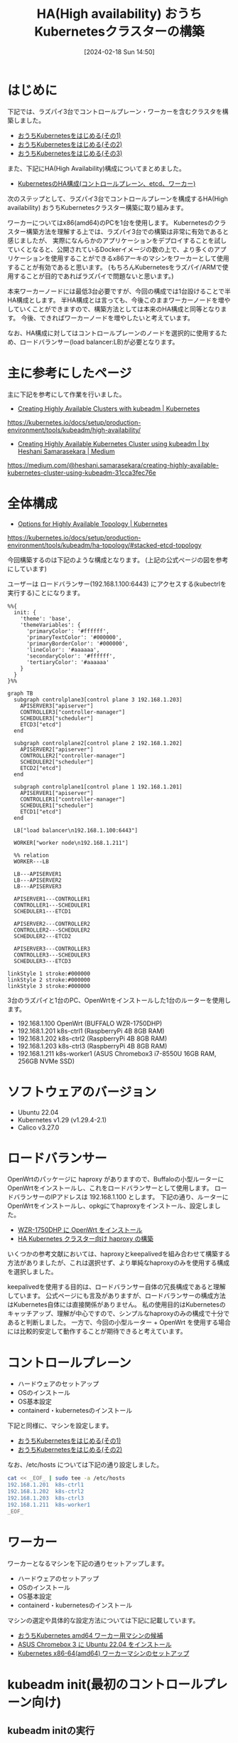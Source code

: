 #+BLOG: wurly-blog
#+POSTID: 1134
#+ORG2BLOG:
#+DATE: [2024-02-18 Sun 14:50]
#+OPTIONS: toc:nil num:nil todo:nil pri:nil tags:nil ^:nil
#+CATEGORY: Kubernetes
#+TAGS: 
#+DESCRIPTION:
#+TITLE: HA(High availability) おうちKubernetesクラスターの構築

* はじめに

下記では、ラズパイ3台でコントロールプレーン・ワーカーを含むクラスタを構築しました。

 - [[./?p=1011][おうちKubernetesをはじめる(その1)]]
 - [[./?p=1035][おうちKubernetesをはじめる(その2)]]
 - [[./?p=1055][おうちKubernetesをはじめる(その3)]]

また、下記にHA(High Availability)構成についてまとめました。

 - [[./?p=1090][KubernetesのHA構成(コントロールプレーン、etcd、ワーカー)]]

次のステップとして、ラズパイ3台でコントロールプレーンを構成するHA(High availability) おうちKubernetesクラスター構築に取り組みます。

ワーカーについてはx86(amd64)のPCを1台を使用します。
Kubernetesのクラスター構築方法を理解する上では、ラズパイ3台での構築は非常に有効であると感じましたが、
実際になんらかのアプリケーションをデプロイすることを試していくとなると、公開されているDockerイメージの数の上で、より多くのアプリケーションを使用することができるx86アーキのマシンをワーカーとして使用することが有効であると思います。
(もちろんKubernetesをラズパイ/ARMで使用することが目的であればラズパイで問題ないと思います。)

本来ワーカーノードには最低3台必要ですが、今回の構成では1台設けることで半HA構成とします。
半HA構成とは言っても、今後このままワーカーノードを増やしていくことができますので、構築方法としては本来のHA構成と同等となります。
今後、できればワーカーノードを増やしたいと考えています。

なお、HA構成に対してはコントロールプレーンのノードを選択的に使用するため、ロードバランサー(load balancer:LB)が必要となります。

* 主に参考にしたページ

主に下記を参考にして作業を行いました。

 - [[https://kubernetes.io/docs/setup/production-environment/tools/kubeadm/high-availability/][Creating Highly Available Clusters with kubeadm | Kubernetes]]
https://kubernetes.io/docs/setup/production-environment/tools/kubeadm/high-availability/

 - [[https://medium.com/@heshani.samarasekara/creating-highly-available-kubernetes-cluster-using-kubeadm-31cca3fec76e][Creating Highly Available Kubernetes Cluster using kubeadm | by Heshani Samarasekara | Medium]]
https://medium.com/@heshani.samarasekara/creating-highly-available-kubernetes-cluster-using-kubeadm-31cca3fec76e

* 全体構成

 - [[https://kubernetes.io/docs/setup/production-environment/tools/kubeadm/ha-topology/#stacked-etcd-topology][Options for Highly Available Topology | Kubernetes]]
https://kubernetes.io/docs/setup/production-environment/tools/kubeadm/ha-topology/#stacked-etcd-topology

今回構築するのは下記のような構成となります。
(上記の公式ページの図を参考にしています)

ユーザーは ロードバランサー(192.168.1.100:6443) にアクセスする(kubectrlを実行する)ことになります。

#+begin_src mermaid :file images/1134_51.png
%%{
  init: {
    'theme': 'base',
    'themeVariables': {
      'primaryColor': '#ffffff',
      'primaryTextColor': '#000000',
      'primaryBorderColor': '#000000',
      'lineColor': '#aaaaaa',
      'secondaryColor': '#ffffff',
      'tertiaryColor': '#aaaaaa'
    }
  }
}%%

graph TB
  subgraph controlplane3[control plane 3 192.168.1.203]
    APISERVER3["apiserver"]
    CONTROLLER3["controller-manager"]
    SCHEDULER3["scheduler"]
    ETCD3["etcd"]
  end

  subgraph controlplane2[control plane 2 192.168.1.202]
    APISERVER2["apiserver"]
    CONTROLLER2["controller-manager"]
    SCHEDULER2["scheduler"]
    ETCD2["etcd"]
  end

  subgraph controlplane1[control plane 1 192.168.1.201]
    APISERVER1["apiserver"]
    CONTROLLER1["controller-manager"]
    SCHEDULER1["scheduler"]
    ETCD1["etcd"]
  end
  
  LB["load balancer\n192.168.1.100:6443"]

  WORKER["worker node\n192.168.1.211"]
  
  %% relation
  WORKER---LB

  LB---APISERVER1
  LB---APISERVER2
  LB---APISERVER3

  APISERVER1---CONTROLLER1
  CONTROLLER1---SCHEDULER1
  SCHEDULER1---ETCD1

  APISERVER2---CONTROLLER2
  CONTROLLER2---SCHEDULER2
  SCHEDULER2---ETCD2

  APISERVER3---CONTROLLER3
  CONTROLLER3---SCHEDULER3
  SCHEDULER3---ETCD3

linkStyle 1 stroke:#000000
linkStyle 2 stroke:#000000
linkStyle 3 stroke:#000000
#+end_src

#+results:
[[file:images/1134_51.png]]

3台のラズパイと1台のPC、OpenWrtをインストールした1台のルーターを使用します。

 - 192.168.1.100 OpenWrt (BUFFALO WZR-1750DHP)
 - 192.168.1.201 k8s-ctrl1 (RaspberryPi 4B 8GB RAM)
 - 192.168.1.202 k8s-ctrl2 (RaspberryPi 4B 8GB RAM)
 - 192.168.1.203 k8s-ctrl3 (RaspberryPi 4B 8GB RAM)
 - 192.168.1.211 k8s-worker1 (ASUS Chromebox3 i7-8550U 16GB RAM, 256GB NVMe SSD)

* ソフトウェアのバージョン

 - Ubuntu 22.04
 - Kubernetes v1.29 (v1.29.4-2.1)
 - Calico v3.27.0

* ロードバランサー

OpenWrtのパッケージに haproxy がありますので、Buffaloの小型ルーターにOpenWrtをインストールし、これをロードバランサーとして使用します。
ロードバランサーのIPアドレスは 192.168.1.100 とします。
下記の通り、ルーターにOpenWrtをインストールし、opkgにてhaproxyをインストール、設定しました。

 - [[./?p=1260][WZR-1750DHP に OpenWrt をインストール]]
 - [[./?p=1312][HA Kubernetes クラスター向け haproxy の構築]]

いくつかの参考文献においては、haproxyとkeepalivedを組み合わせて構築する方法がありましたが、これは選択せず、より単純なhaproxyのみを使用する構成を選択しました。

keepalivedを使用する目的は、ロードバランサー自体の冗長構成であると理解しています。
公式ページにも言及がありますが、ロードバランサーの構成方法はKubernetes自体には直接関係がありません。
私の使用目的はKubernetesのキャッチアップ、理解が中心ですので、シンプルなhaproxyのみの構成で十分であると判断しました。
一方で、今回の小型ルーター + OpenWrt を使用する場合には比較的安定して動作することが期待できると考えています。

* コントロールプレーン

 - ハードウェアのセットアップ
 - OSのインストール
 - OS基本設定
 - containerd・kubernetesのインストール

下記と同様に、マシンを設定します。

 - [[./?p=1011][おうちKubernetesをはじめる(その1)]]
 - [[./?p=1035][おうちKubernetesをはじめる(その2)]]

なお、/etc/hosts については下記の通り設定しました。

#+begin_src bash
cat << _EOF_ | sudo tee -a /etc/hosts
192.168.1.201  k8s-ctrl1
192.168.1.202  k8s-ctrl2
192.168.1.203  k8s-ctrl3
192.168.1.211  k8s-worker1
_EOF_
#+end_src

* ワーカー

ワーカーとなるマシンを下記の通りセットアップします。

 - ハードウェアのセットアップ
 - OSのインストール
 - OS基本設定
 - containerd・kubernetesのインストール

マシンの選定や具体的な設定方法については下記に記載しています。

 - [[./?p=1126][おうちKubernetes amd64 ワーカー用マシンの候補]]
 - [[./?p=1132][ASUS Chromebox 3 に Ubuntu 22.04 をインストール]]
 - [[./?p=1326][Kubernetes x86-64(amd64) ワーカーマシンのセットアップ]]

* kubeadm init(最初のコントロールプレーン向け)

** kubeadm initの実行

k8s-ctrl1 で実行します。
ここで、--control-plane-endpoint ではロードバランサーのIPアドレスを指定します。

#+begin_src bash
$ sudo kubeadm init --control-plane-endpoint "192.168.1.100:6443" --upload-certs
#+end_src

** kubeadm initの結果

kubeadm initの結果で次に行うべき内容が示されますので、必ずこれを控えておきます。

 - クラスターを使い始めるための設定
 - podネットワーク(CNI)のdeployについて
 - 他のコントロールプレーンノードの参加方法
  - 証明書(upload-certs)が期限切れになった場合の対応方法
 - ワーカーノードの参加方法

#+begin_src bash
wurly@k8s-ctrl1:~$ sudo kubeadm init --control-plane-endpoint "192.168.1.100:6443" --upload-certs
I0506 22:26:35.713265    1438 version.go:256] remote version is much newer: v1.30.0; falling back to: stable-1.29
[init] Using Kubernetes version: v1.29.4
[preflight] Running pre-flight checks
[preflight] Pulling images required for setting up a Kubernetes cluster
[preflight] This might take a minute or two, depending on the speed of your internet connection
[preflight] You can also perform this action in beforehand using 'kubeadm config images pull'
W0506 22:26:36.858967    1438 checks.go:835] detected that the sandbox image "registry.k8s.io/pause:3.6" of the container runtime is inconsistent with that used by kubeadm. It is recommended that using "re
gistry.k8s.io/pause:3.9" as the CRI sandbox image.
[certs] Using certificateDir folder "/etc/kubernetes/pki"
[certs] Generating "ca" certificate and key
[certs] Generating "apiserver" certificate and key
[certs] apiserver serving cert is signed for DNS names [k8s-ctrl1 kubernetes kubernetes.default kubernetes.default.svc kubernetes.default.svc.cluster.local] and IPs [10.96.0.1 192.168.1.201 192.168.1.100]
[certs] Generating "apiserver-kubelet-client" certificate and key
[certs] Generating "front-proxy-ca" certificate and key
[certs] Generating "front-proxy-client" certificate and key
[certs] Generating "etcd/ca" certificate and key
[certs] Generating "etcd/server" certificate and key
[certs] etcd/server serving cert is signed for DNS names [k8s-ctrl1 localhost] and IPs [192.168.1.201 127.0.0.1 ::1]
[certs] Generating "etcd/peer" certificate and key
[certs] etcd/peer serving cert is signed for DNS names [k8s-ctrl1 localhost] and IPs [192.168.1.201 127.0.0.1 ::1]
[certs] Generating "etcd/healthcheck-client" certificate and key
[certs] Generating "apiserver-etcd-client" certificate and key
[certs] Generating "sa" key and public key
[kubeconfig] Using kubeconfig folder "/etc/kubernetes"
[kubeconfig] Writing "admin.conf" kubeconfig file
[kubeconfig] Writing "super-admin.conf" kubeconfig file
[kubeconfig] Writing "kubelet.conf" kubeconfig file
[kubeconfig] Writing "controller-manager.conf" kubeconfig file
[kubeconfig] Writing "scheduler.conf" kubeconfig file
[etcd] Creating static Pod manifest for local etcd in "/etc/kubernetes/manifests"
[control-plane] Using manifest folder "/etc/kubernetes/manifests"
[control-plane] Creating static Pod manifest for "kube-apiserver"
[control-plane] Creating static Pod manifest for "kube-controller-manager"
[control-plane] Creating static Pod manifest for "kube-scheduler"
[kubelet-start] Writing kubelet environment file with flags to file "/var/lib/kubelet/kubeadm-flags.env"
[kubelet-start] Writing kubelet configuration to file "/var/lib/kubelet/config.yaml"
[kubelet-start] Starting the kubelet
[wait-control-plane] Waiting for the kubelet to boot up the control plane as static Pods from directory "/etc/kubernetes/manifests". This can take up to 4m0s
[apiclient] All control plane components are healthy after 18.544814 seconds
[upload-config] Storing the configuration used in ConfigMap "kubeadm-config" in the "kube-system" Namespace
[kubelet] Creating a ConfigMap "kubelet-config" in namespace kube-system with the configuration for the kubelets in the cluster
[upload-certs] Storing the certificates in Secret "kubeadm-certs" in the "kube-system" Namespace
[upload-certs] Using certificate key:
cf6b62a26809ce3e4126c782badb0853e02d97dab46f90d7e895dd96ac1b3a1d
[mark-control-plane] Marking the node k8s-ctrl1 as control-plane by adding the labels: [node-role.kubernetes.io/control-plane node.kubernetes.io/exclude-from-external-load-balancers]
[mark-control-plane] Marking the node k8s-ctrl1 as control-plane by adding the taints [node-role.kubernetes.io/control-plane:NoSchedule]
[bootstrap-token] Using token: hdie35.u9airq6ychkt8amq
[bootstrap-token] Configuring bootstrap tokens, cluster-info ConfigMap, RBAC Roles
[bootstrap-token] Configured RBAC rules to allow Node Bootstrap tokens to get nodes
[bootstrap-token] Configured RBAC rules to allow Node Bootstrap tokens to post CSRs in order for nodes to get long term certificate credentials
[bootstrap-token] Configured RBAC rules to allow the csrapprover controller automatically approve CSRs from a Node Bootstrap Token
[bootstrap-token] Configured RBAC rules to allow certificate rotation for all node client certificates in the cluster
[bootstrap-token] Creating the "cluster-info" ConfigMap in the "kube-public" namespace
[kubelet-finalize] Updating "/etc/kubernetes/kubelet.conf" to point to a rotatable kubelet client certificate and key
[addons] Applied essential addon: CoreDNS
[addons] Applied essential addon: kube-proxy

Your Kubernetes control-plane has initialized successfully!

To start using your cluster, you need to run the following as a regular user:

  mkdir -p $HOME/.kube
  sudo cp -i /etc/kubernetes/admin.conf $HOME/.kube/config
  sudo chown $(id -u):$(id -g) $HOME/.kube/config

Alternatively, if you are the root user, you can run:

  export KUBECONFIG=/etc/kubernetes/admin.conf

You should now deploy a pod network to the cluster.
Run "kubectl apply -f [podnetwork].yaml" with one of the options listed at:
  https://kubernetes.io/docs/concepts/cluster-administration/addons/

You can now join any number of the control-plane node running the following command on each as root:

  kubeadm join 192.168.1.100:6443 --token hdie35.u9airq6ychkt8amq \
        --discovery-token-ca-cert-hash sha256:cd58094931470815be7e0b791357ce4ca6907cb861858915e17752baa6cfc18a \
        --control-plane --certificate-key cf6b62a26809ce3e4126c782badb0853e02d97dab46f90d7e895dd96ac1b3a1d

Please note that the certificate-key gives access to cluster sensitive data, keep it secret!
As a safeguard, uploaded-certs will be deleted in two hours; If necessary, you can use
"kubeadm init phase upload-certs --upload-certs" to reload certs afterward.

Then you can join any number of worker nodes by running the following on each as root:

kubeadm join 192.168.1.100:6443 --token hdie35.u9airq6ychkt8amq \
        --discovery-token-ca-cert-hash sha256:cd58094931470815be7e0b791357ce4ca6907cb861858915e17752baa6cfc18a 
#+end_src

** クラスターを使い始めるための設定

まずは指示通り(k8s-ctrl1上で)こちらを実行します。

#+begin_src bash
mkdir -p $HOME/.kube
sudo cp -i /etc/kubernetes/admin.conf $HOME/.kube/config
sudo chown $(id -u):$(id -g) $HOME/.kube/config
#+end_src

kubectrlが実行できることを確認します。
この時点では、corednsはPending状態になっています。

#+begin_src bash
wurly@k8s-ctrl1:~$ kubectl get pod -n kube-system -w
NAME                                READY   STATUS    RESTARTS   AGE
coredns-76f75df574-mzng7            0/1     Pending   0          4m9s
coredns-76f75df574-t265x            0/1     Pending   0          4m9s
etcd-k8s-ctrl1                      1/1     Running   0          4m13s
kube-apiserver-k8s-ctrl1            1/1     Running   0          4m18s
kube-controller-manager-k8s-ctrl1   1/1     Running   0          4m13s
kube-proxy-d64kt                    1/1     Running   0          4m9s
kube-scheduler-k8s-ctrl1            1/1     Running   0          4m13s
#+end_src

** CNI(Calico)のインストール

Kubernetes v1.29 に合わせ、下記の記載を確認し、Calico v3.27 を使用します。

 - [[https://docs.tigera.io/calico/latest/getting-started/kubernetes/requirements][System requirements | Calico Documentation]]
https://docs.tigera.io/calico/latest/getting-started/kubernetes/requirements

#+begin_quote
We test Calico v3.27 against the following Kubernetes versions. Other versions may work, but we are not actively testing them.

 - v1.27
 - v1.28
 - v1.29
#+end_quote

下記コマンドでデプロイできます。

#+begin_src bash
kubectl apply -f https://raw.githubusercontent.com/projectcalico/calico/v3.27.0/manifests/calico.yaml
#+end_src

下記が実行結果です。

#+begin_src bash
wurly@k8s-ctrl1:~$ kubectl apply -f https://raw.githubusercontent.com/projectcalico/calico/v3.27.0/manifests/calico.yaml
poddisruptionbudget.policy/calico-kube-controllers created
serviceaccount/calico-kube-controllers created
serviceaccount/calico-node created
serviceaccount/calico-cni-plugin created
configmap/calico-config created
customresourcedefinition.apiextensions.k8s.io/bgpconfigurations.crd.projectcalico.org created
customresourcedefinition.apiextensions.k8s.io/bgpfilters.crd.projectcalico.org created
customresourcedefinition.apiextensions.k8s.io/bgppeers.crd.projectcalico.org created
customresourcedefinition.apiextensions.k8s.io/blockaffinities.crd.projectcalico.org created
customresourcedefinition.apiextensions.k8s.io/caliconodestatuses.crd.projectcalico.org created
customresourcedefinition.apiextensions.k8s.io/clusterinformations.crd.projectcalico.org created
customresourcedefinition.apiextensions.k8s.io/felixconfigurations.crd.projectcalico.org created
customresourcedefinition.apiextensions.k8s.io/globalnetworkpolicies.crd.projectcalico.org created
customresourcedefinition.apiextensions.k8s.io/globalnetworksets.crd.projectcalico.org created
customresourcedefinition.apiextensions.k8s.io/hostendpoints.crd.projectcalico.org created
customresourcedefinition.apiextensions.k8s.io/ipamblocks.crd.projectcalico.org created
customresourcedefinition.apiextensions.k8s.io/ipamconfigs.crd.projectcalico.org created
customresourcedefinition.apiextensions.k8s.io/ipamhandles.crd.projectcalico.org created
customresourcedefinition.apiextensions.k8s.io/ippools.crd.projectcalico.org created
customresourcedefinition.apiextensions.k8s.io/ipreservations.crd.projectcalico.org created
customresourcedefinition.apiextensions.k8s.io/kubecontrollersconfigurations.crd.projectcalico.org created
customresourcedefinition.apiextensions.k8s.io/networkpolicies.crd.projectcalico.org created
customresourcedefinition.apiextensions.k8s.io/networksets.crd.projectcalico.org created
clusterrole.rbac.authorization.k8s.io/calico-kube-controllers created
clusterrole.rbac.authorization.k8s.io/calico-node created
clusterrole.rbac.authorization.k8s.io/calico-cni-plugin created
clusterrolebinding.rbac.authorization.k8s.io/calico-kube-controllers created
clusterrolebinding.rbac.authorization.k8s.io/calico-node created
clusterrolebinding.rbac.authorization.k8s.io/calico-cni-plugin created
daemonset.apps/calico-node created
deployment.apps/calico-kube-controllers created
#+end_src

calico、corednsのコンテナが生成され始めます。

#+begin_src bash
wurly@k8s-ctrl1:~$ kubectl get pod -n kube-system
NAME                                       READY   STATUS              RESTARTS   AGE
calico-kube-controllers-5fc7d6cf67-qn5xn   0/1     ContainerCreating   0          61s
calico-node-zz6c7                          0/1     Init:2/3            0          61s
coredns-76f75df574-mzng7                   0/1     ContainerCreating   0          10m
coredns-76f75df574-t265x                   0/1     ContainerCreating   0          10m
etcd-k8s-ctrl1                             1/1     Running             0          10m
kube-apiserver-k8s-ctrl1                   1/1     Running             0          10m
kube-controller-manager-k8s-ctrl1          1/1     Running             0          10m
kube-proxy-d64kt                           1/1     Running             0          10m
kube-scheduler-k8s-ctrl1                   1/1     Running             0          10m
#+end_src

** calico-kube-controllers と coredns が ContainerCreating のままの現象

しかし、いつまで経ってもcalico-kube-controllers と coredns が ContainerCreating のままでした。

#+begin_src bash
wurly@k8s-ctrl1:~$ kubectl get pod -n kube-system
NAME                                       READY   STATUS              RESTARTS        AGE
calico-kube-controllers-5fc7d6cf67-qn5xn   0/1     ContainerCreating   0               6m26s
calico-node-zz6c7                          1/1     Running             0               6m26s
coredns-76f75df574-mzng7                   0/1     ContainerCreating   0               15m
coredns-76f75df574-t265x                   0/1     ContainerCreating   0               15m
etcd-k8s-ctrl1                             1/1     Running             0               15m
kube-apiserver-k8s-ctrl1                   1/1     Running             0               15m
kube-controller-manager-k8s-ctrl1          1/1     Running             1 (4m42s ago)   15m
kube-proxy-d64kt                           1/1     Running             0               15m
kube-scheduler-k8s-ctrl1                   1/1     Running             1 (4m40s ago)   15m
#+end_src

#+begin_src bash
$ kubectl describe pod calico-kube-controllers-5fc7d6cf67-t24hh
#+end_src

#+begin_src bash
(略)
Events:
  Type     Reason                  Age                 From               Message
  ----     ------                  ----                ----               -------
  Normal   Scheduled               16m                 default-scheduler  Successfully assigned kube-system/cali  Warning  FailedCreatePodSandBox  16m                 kubelet            Failed to create pod sandbox: rpc erroed (add): failed to create host netlink handle: protocol not supported
  Warning  FailedCreatePodSandBox  16m                 kubelet            Failed to create pod sandbox: rpc erroed (add): failed to create host netlink handle: protocol not supported
  Warning  FailedCreatePodSandBox  16m                 kubelet            Failed to create pod sandbox: rpc erroed (add): failed to create host netlink handle: protocol not supported
  Warning  FailedCreatePodSandBox  16m                 kubelet            Failed to create pod sandbox: rpc erroed (add): failed to create host netlink handle: protocol not supported
  Warning  FailedCreatePodSandBox  16m                 kubelet            Failed to create pod sandbox: rpc erroed (add): failed to create host netlink handle: protocol not supported
  Warning  FailedCreatePodSandBox  15m                 kubelet            Failed to create pod sandbox: rpc erroed (add): failed to create host netlink handle: protocol not supported
  Warning  FailedCreatePodSandBox  15m                 kubelet            Failed to create pod sandbox: rpc erroed (add): failed to create host netlink handle: protocol not supported
  Warning  FailedCreatePodSandBox  15m                 kubelet            Failed to create pod sandbox: rpc erroed (add): failed to create host netlink handle: protocol not supported
  Warning  FailedCreatePodSandBox  15m                 kubelet            Failed to create pod sandbox: rpc erroed (add): failed to create host netlink handle: protocol not supported
  Warning  FailedCreatePodSandBox  98s (x58 over 14m)  kubelet            (combined from similar events): Failed8a69": plugin type="calico" failed (add): failed to create host netlink handle: protocol not supported
#+end_src

下記の要因でcreateできていない模様です。

#+begin_src 
Failed to create pod sandbox: rpc erroed (add): failed to create host netlink handle: protocol not supported
#+end_src

** calicoが立ち上がらない現象への対処(linux-modules-extra-raspiのインストール)

上記メッセージでググってみたところ、下記があやしそうです。

 - [[https://github.com/canonical/microk8s/issues/2680][Calico fails on 21.10 when running on raspberry pi · Issue #2680 · canonical/microk8s · GitHub]]
https://github.com/canonical/microk8s/issues/2680

#+begin_quote
I have been chasing down this issue on my 7 node stack. Not sure if you got the same problem but i never got any containers up. Found out that in Ubuntu 21.10 i had to install sudo apt install linux-modules-extra-raspi after stop and start it came up and working! :)
#+end_quote

試しに、linux-modules-extra-raspi をインストールしてみたところ・・・

#+begin_src bash
wurly@k8s-ctrl1:~$ sudo apt install linux-modules-extra-raspi
Reading package lists... Done
Building dependency tree... Done
Reading state information... Done
The following additional packages will be installed:
  linux-modules-extra-5.15.0-1053-raspi
The following NEW packages will be installed:
  linux-modules-extra-5.15.0-1053-raspi linux-modules-extra-raspi
0 upgraded, 2 newly installed, 0 to remove and 0 not upgraded.
Need to get 19.7 MB of archives.
After this operation, 98.6 MB of additional disk space will be used.
Do you want to continue? [Y/n] y
Get:1 http://ports.ubuntu.com/ubuntu-ports jammy-updates/main arm64 linux-modules-extra-5.15.0-1053-raspi arm64 5.15.0-1053.56 [19.7 MB]
Get:2 http://ports.ubuntu.com/ubuntu-ports jammy-updates/main arm64 linux-modules-extra-raspi arm64 5.15.0.1053.50 [2390 B]                                                                                                                                              
Fetched 19.7 MB in 9s (2091 kB/s)                                                                                                                                                                                                                                        
Selecting previously unselected package linux-modules-extra-5.15.0-1053-raspi.
(Reading database ... 102389 files and directories currently installed.)
Preparing to unpack .../linux-modules-extra-5.15.0-1053-raspi_5.15.0-1053.56_arm64.deb ...
Unpacking linux-modules-extra-5.15.0-1053-raspi (5.15.0-1053.56) ...
Selecting previously unselected package linux-modules-extra-raspi.
Preparing to unpack .../linux-modules-extra-raspi_5.15.0.1053.50_arm64.deb ...
Unpacking linux-modules-extra-raspi (5.15.0.1053.50) ...
Setting up linux-modules-extra-5.15.0-1053-raspi (5.15.0-1053.56) ...
Setting up linux-modules-extra-raspi (5.15.0.1053.50) ...
Processing triggers for linux-image-5.15.0-1053-raspi (5.15.0-1053.56) ...
/etc/kernel/postinst.d/initramfs-tools:
update-initramfs: Generating /boot/initrd.img-5.15.0-1053-raspi
Using DTB: bcm2711-rpi-4-b.dtb
Installing /lib/firmware/5.15.0-1053-raspi/device-tree/broadcom/bcm2711-rpi-4-b.dtb into /boot/dtbs/5.15.0-1053-raspi/./bcm2711-rpi-4-b.dtb
Taking backup of bcm2711-rpi-4-b.dtb.
Installing new bcm2711-rpi-4-b.dtb.
flash-kernel: deferring update (trigger activated)
/etc/kernel/postinst.d/zz-flash-kernel:
Using DTB: bcm2711-rpi-4-b.dtb
Installing /lib/firmware/5.15.0-1053-raspi/device-tree/broadcom/bcm2711-rpi-4-b.dtb into /boot/dtbs/5.15.0-1053-raspi/./bcm2711-rpi-4-b.dtb
Taking backup of bcm2711-rpi-4-b.dtb.
Installing new bcm2711-rpi-4-b.dtb.
flash-kernel: deferring update (trigger activated)
Processing triggers for flash-kernel (3.104ubuntu20) ...
Using DTB: bcm2711-rpi-4-b.dtb
Installing /lib/firmware/5.15.0-1053-raspi/device-tree/broadcom/bcm2711-rpi-4-b.dtb into /boot/dtbs/5.15.0-1053-raspi/./bcm2711-rpi-4-b.dtb
Taking backup of bcm2711-rpi-4-b.dtb.
Installing new bcm2711-rpi-4-b.dtb.
flash-kernel: installing version 5.15.0-1053-raspi
Taking backup of vmlinuz.
Installing new vmlinuz.
Taking backup of initrd.img.
Installing new initrd.img.
Taking backup of uboot_rpi_arm64.bin.
Installing new uboot_rpi_arm64.bin.
Taking backup of uboot_rpi_4.bin.
Installing new uboot_rpi_4.bin.
Taking backup of uboot_rpi_3.bin.
Installing new uboot_rpi_3.bin.
Generating boot script u-boot image... done.
Taking backup of boot.scr.
Installing new boot.scr.
Taking backup of start4.elf.
Installing new start4.elf.
Taking backup of fixup4db.dat.
Installing new fixup4db.dat.
Taking backup of start.elf.
Installing new pca953x.dtbo.
(中略)
Taking backup of iqaudio-dacplus.dtbo.
Installing new iqaudio-dacplus.dtbo.
Taking backup of hifiberry-dac.dtbo.
Installing new hifiberry-dac.dtbo.
Taking backup of spi-rtc.dtbo.
Installing new spi-rtc.dtbo.
Taking backup of spi2-1cs.dtbo.
Installing new spi2-1cs.dtbo.
Taking backup of cap1106.dtbo.
Installing new cap1106.dtbo.
Taking backup of w5500.dtbo.
Installing new w5500.dtbo.
Taking backup of minipitft13.dtbo.
Installing new minipitft13.dtbo.
Taking backup of README.
Installing new README.
Scanning processes...                                                                                                                                                                                                                                                     Scanning processor microcode...                                                                                                                                                                                                                                           Scanning linux images...                                                                                                                                                                                                                                                  
Running kernel seems to be up-to-date.

Failed to check for processor microcode upgrades.

No services need to be restarted.

No containers need to be restarted.

No user sessions are running outdated binaries.

No VM guests are running outdated hypervisor (qemu) binaries on this host.
#+end_src

インストール中に、全podがRunningになりました。見事！

#+begin_src bash
$ kubectl get pod -n kube-system
NAME                                       READY   STATUS    RESTARTS      AGE
calico-kube-controllers-5fc7d6cf67-t24hh   1/1     Running   0             32m
calico-node-dq6xq                          1/1     Running   0             27m
coredns-76f75df574-mzng7                   1/1     Running   0             58m
coredns-76f75df574-t265x                   1/1     Running   0             58m
etcd-k8s-ctrl1                             1/1     Running   0             58m
kube-apiserver-k8s-ctrl1                   1/1     Running   0             58m
kube-controller-manager-k8s-ctrl1          1/1     Running   1 (48m ago)   58m
kube-proxy-d64kt                           1/1     Running   0             58m
kube-scheduler-k8s-ctrl1                   1/1     Running   1 (47m ago)   58m
#+end_src

あとで linux-modules-extra-raspi でググっていたところ、こちらの記事もありました。

 - [[https://qiita.com/showchan33/items/5250f518eb03858a0c25][ラズパイのOSがUbuntuで、KubernetesのCNIを追加したらエラーになった場合の対処法 #RaspberryPi - Qiita]]
https://qiita.com/showchan33/items/5250f518eb03858a0c25

* kubeadm join(残りのコントロールプレーン向け)

** kubeadm join --control-plane の実行(k8s-ctrl2)

k8s-ctrl2 で実行します。

#+begin_src bash
$ sudo kubeadm join 192.168.1.100:6443 --token hdie35.u9airq6ychkt8amq \
        --discovery-token-ca-cert-hash sha256:cd58094931470815be7e0b791357ce4ca6907cb861858915e17752baa6cfc18a \
        --control-plane --certificate-key cf6b62a26809ce3e4126c782badb0853e02d97dab46f90d7e895dd96ac1b3a1d
#+end_src

** 証明書が見つからない(削除された)場合

実行してみたところ下記のように言われてしまいました。
kubeadm init を実行してからしばらく経ってからkubeadm joinを行う場合に発生します。

#+begin_src bash
[download-certs] Downloading the certificates in Secret "kubeadm-certs" in the "kube-system" Namespace
Secret "kubeadm-certs" was not found in the "kube-system" Namespace. This Secret might have expired. Please, run `kubeadm init phase upload-certs --upload-certs` on a control plane to generate a new one
#+end_src

** upload-certs の再アップロード

手順に従い、k8s-ctrl1 で証明書を再アップロードします。

#+begin_src 
wurly@k8s-ctrl1:~$ sudo kubeadm init phase upload-certs --upload-certs
[sudo] password for wurly: 
I0507 08:03:31.056618   32741 version.go:256] remote version is much newer: v1.30.0; falling back to: stable-1.29
[upload-certs] Storing the certificates in Secret "kubeadm-certs" in the "kube-system" Namespace
[upload-certs] Using certificate key:
0626e7a06e87e81e158ac7d9d1bb1f4f8adbcd29b0ff34659de706ec533cf105
#+end_src

** kubeadm join --control-plane の再実行(k8s-ctrl2)

k8s-ctrl2 で再度 kubeadm join を実行します。

#+begin_src bash
$ sudo kubeadm join 192.168.1.100:6443 --token hdie35.u9airq6ychkt8amq \
        --discovery-token-ca-cert-hash sha256:cd58094931470815be7e0b791357ce4ca6907cb861858915e17752baa6cfc18a \
        --control-plane --certificate-key 0626e7a06e87e81e158ac7d9d1bb1f4f8adbcd29b0ff34659de706ec533cf105
#+end_src

今度は正常にjoinできました。

#+begin_src bash
wurly@k8s-ctrl2:~$ sudo kubeadm join 192.168.1.100:6443 --token hdie35.u9airq6ychkt8amq \
        --discovery-token-ca-cert-hash sha256:cd58094931470815be7e0b791357ce4ca6907cb861858915e17752baa6cfc18a \
        --control-plane --certificate-key 0626e7a06e87e81e158ac7d9d1bb1f4f8adbcd29b0ff34659de706ec533cf105
[preflight] Running pre-flight checks
[preflight] Reading configuration from the cluster...
[preflight] FYI: You can look at this config file with 'kubectl -n kube-system get cm kubeadm-config -o yaml'
[preflight] Running pre-flight checks before initializing the new control plane instance
[preflight] Pulling images required for setting up a Kubernetes cluster
[preflight] This might take a minute or two, depending on the speed of your internet connection
[preflight] You can also perform this action in beforehand using 'kubeadm config images pull'
W0507 08:05:48.572380   17476 checks.go:835] detected that the sandbox image "registry.k8s.io/pause:3.6" of the container runtime is inconsistent with that used by kubeadm. It is recommended that using "registry.k8s.io/pause:3.9" as the CRI sandbox image.
[download-certs] Downloading the certificates in Secret "kubeadm-certs" in the "kube-system" Namespace
[download-certs] Saving the certificates to the folder: "/etc/kubernetes/pki"
[certs] Using certificateDir folder "/etc/kubernetes/pki"
[certs] Generating "etcd/server" certificate and key
[certs] etcd/server serving cert is signed for DNS names [k8s-ctrl2 localhost] and IPs [192.168.1.202 127.0.0.1 ::1]
[certs] Generating "etcd/peer" certificate and key
[certs] etcd/peer serving cert is signed for DNS names [k8s-ctrl2 localhost] and IPs [192.168.1.202 127.0.0.1 ::1]
[certs] Generating "etcd/healthcheck-client" certificate and key
[certs] Generating "apiserver-etcd-client" certificate and key
[certs] Generating "apiserver" certificate and key
[certs] apiserver serving cert is signed for DNS names [k8s-ctrl2 kubernetes kubernetes.default kubernetes.default.svc kubernetes.default.svc.cluster.local] and IPs [10.96.0.1 192.168.1.202 192.168.1.100]
[certs] Generating "apiserver-kubelet-client" certificate and key
[certs] Generating "front-proxy-client" certificate and key
[certs] Valid certificates and keys now exist in "/etc/kubernetes/pki"
[certs] Using the existing "sa" key
[kubeconfig] Generating kubeconfig files
[kubeconfig] Using kubeconfig folder "/etc/kubernetes"
[kubeconfig] Writing "admin.conf" kubeconfig file
[kubeconfig] Writing "controller-manager.conf" kubeconfig file
[kubeconfig] Writing "scheduler.conf" kubeconfig file
[control-plane] Using manifest folder "/etc/kubernetes/manifests"
[control-plane] Creating static Pod manifest for "kube-apiserver"
[control-plane] Creating static Pod manifest for "kube-controller-manager"
[control-plane] Creating static Pod manifest for "kube-scheduler"
[check-etcd] Checking that the etcd cluster is healthy
[kubelet-start] Writing kubelet configuration to file "/var/lib/kubelet/config.yaml"
[kubelet-start] Writing kubelet environment file with flags to file "/var/lib/kubelet/kubeadm-flags.env"
[kubelet-start] Starting the kubelet
[kubelet-start] Waiting for the kubelet to perform the TLS Bootstrap...
[etcd] Announced new etcd member joining to the existing etcd cluster
[etcd] Creating static Pod manifest for "etcd"
{"level":"warn","ts":"2024-05-07T08:06:02.165095+0900","logger":"etcd-client","caller":"v3@v3.5.10/retry_interceptor.go:62","msg":"retrying of unary invoker failed","target":"etcd-endpoints://0x400043f880/192.168.1.201:2379","attempt":0,"error":"rpc error: code = FailedPrecondition desc = etcdserver: can only promote a learner member which is in sync with leader"}
{"level":"warn","ts":"2024-05-07T08:06:02.275197+0900","logger":"etcd-client","caller":"v3@v3.5.10/retry_interceptor.go:62","msg":"retrying of unary invoker failed","target":"etcd-endpoints://0x400043f880/192.168.1.201:2379","attempt":0,"error":"rpc error: code = FailedPrecondition desc = etcdserver: can only promote a learner member which is in sync with leader"}
{"level":"warn","ts":"2024-05-07T08:06:02.429338+0900","logger":"etcd-client","caller":"v3@v3.5.10/retry_interceptor.go:62","msg":"retrying of unary invoker failed","target":"etcd-endpoints://0x400043f880/192.168.1.201:2379","attempt":0,"error":"rpc error: code = FailedPrecondition desc = etcdserver: can only promote a learner member which is in sync with leader"}
{"level":"warn","ts":"2024-05-07T08:06:02.67635+0900","logger":"etcd-client","caller":"v3@v3.5.10/retry_interceptor.go:62","msg":"retrying of unary invoker failed","target":"etcd-endpoints://0x400043f880/192.168.1.201:2379","attempt":0,"error":"rpc error: code = FailedPrecondition desc = etcdserver: can only promote a learner member which is in sync with leader"}
{"level":"warn","ts":"2024-05-07T08:06:03.043254+0900","logger":"etcd-client","caller":"v3@v3.5.10/retry_interceptor.go:62","msg":"retrying of unary invoker failed","target":"etcd-endpoints://0x400043f880/192.168.1.201:2379","attempt":0,"error":"rpc error: code = FailedPrecondition desc = etcdserver: can only promote a learner member which is in sync with leader"}
{"level":"warn","ts":"2024-05-07T08:06:03.582796+0900","logger":"etcd-client","caller":"v3@v3.5.10/retry_interceptor.go:62","msg":"retrying of unary invoker failed","target":"etcd-endpoints://0x400043f880/192.168.1.201:2379","attempt":0,"error":"rpc error: code = FailedPrecondition desc = etcdserver: can only promote a learner member which is in sync with leader"}
{"level":"warn","ts":"2024-05-07T08:06:04.387198+0900","logger":"etcd-client","caller":"v3@v3.5.10/retry_interceptor.go:62","msg":"retrying of unary invoker failed","target":"etcd-endpoints://0x400043f880/192.168.1.201:2379","attempt":0,"error":"rpc error: code = FailedPrecondition desc = etcdserver: can only promote a learner member which is in sync with leader"}
{"level":"warn","ts":"2024-05-07T08:06:05.531451+0900","logger":"etcd-client","caller":"v3@v3.5.10/retry_interceptor.go:62","msg":"retrying of unary invoker failed","target":"etcd-endpoints://0x400043f880/192.168.1.201:2379","attempt":0,"error":"rpc error: code = FailedPrecondition desc = etcdserver: can only promote a learner member which is in sync with leader"}
[etcd] Waiting for the new etcd member to join the cluster. This can take up to 40s
The 'update-status' phase is deprecated and will be removed in a future release. Currently it performs no operation
[mark-control-plane] Marking the node k8s-ctrl2 as control-plane by adding the labels: [node-role.kubernetes.io/control-plane node.kubernetes.io/exclude-from-external-load-balancers]
[mark-control-plane] Marking the node k8s-ctrl2 as control-plane by adding the taints [node-role.kubernetes.io/control-plane:NoSchedule]

This node has joined the cluster and a new control plane instance was created:

 * Certificate signing request was sent to apiserver and approval was received.
 * The Kubelet was informed of the new secure connection details.
 * Control plane label and taint were applied to the new node.
 * The Kubernetes control plane instances scaled up.
 * A new etcd member was added to the local/stacked etcd cluster.

To start administering your cluster from this node, you need to run the following as a regular user:

        mkdir -p $HOME/.kube
        sudo cp -i /etc/kubernetes/admin.conf $HOME/.kube/config
        sudo chown $(id -u):$(id -g) $HOME/.kube/config

Run 'kubectl get nodes' to see this node join the cluster.
#+end_src

kube-ctrl2が追加されます。最初は STATUS が NotReady です。

#+begin_src bash
$ k get node
NAME        STATUS     ROLES           AGE   VERSION
k8s-ctrl1   Ready      control-plane   9h    v1.29.4
k8s-ctrl2   NotReady   <none>          2s    v1.29.4
#+end_src

STATUS が Ready となり、追加が完了しました。

#+begin_src bash
$ k get node
NAME        STATUS   ROLES           AGE     VERSION
k8s-ctrl1   Ready    control-plane   9h      v1.29.4
k8s-ctrl2   Ready    control-plane   2m33s   v1.29.4
#+end_src

** kubeadm join --control-plane の実行(k8s-ctrl3)

次にk8s-ctrl3 でkubeadm joinを実行します。

** kubeadm join --control-plane の実行結果(k8s-ctrl3)

#+begin_src bash
wurly@k8s-ctrl3:~$ sudo kubeadm join 192.168.1.100:6443 --token hdie35.u9airq6ychkt8amq \
        --discovery-token-ca-cert-hash sha256:cd58094931470815be7e0b791357ce4ca6907cb861858915e17752baa6cfc18a \
        --control-plane --certificate-key 0626e7a06e87e81e158ac7d9d1bb1f4f8adbcd29b0ff34659de706ec533cf105
[sudo] password for wurly: 
[preflight] Running pre-flight checks
[preflight] Reading configuration from the cluster...
[preflight] FYI: You can look at this config file with 'kubectl -n kube-system get cm kubeadm-config -o yaml'
[preflight] Running pre-flight checks before initializing the new control plane instance
[preflight] Pulling images required for setting up a Kubernetes cluster
[preflight] This might take a minute or two, depending on the speed of your internet connection
[preflight] You can also perform this action in beforehand using 'kubeadm config images pull'
W0507 08:08:39.636962   17354 checks.go:835] detected that the sandbox image "registry.k8s.io/pause:3.6" of the container runtime is in
consistent with that used by kubeadm. It is recommended that using "registry.k8s.io/pause:3.9" as the CRI sandbox image.
[download-certs] Downloading the certificates in Secret "kubeadm-certs" in the "kube-system" Namespace
[download-certs] Saving the certificates to the folder: "/etc/kubernetes/pki"
[certs] Using certificateDir folder "/etc/kubernetes/pki"
[certs] Generating "front-proxy-client" certificate and key
[certs] Generating "etcd/server" certificate and key
[certs] etcd/server serving cert is signed for DNS names [k8s-ctrl3 localhost] and IPs [192.168.1.203 127.0.0.1 ::1]
[certs] Generating "etcd/peer" certificate and key
[certs] etcd/peer serving cert is signed for DNS names [k8s-ctrl3 localhost] and IPs [192.168.1.203 127.0.0.1 ::1]
[certs] Generating "etcd/healthcheck-client" certificate and key
[certs] Generating "apiserver-etcd-client" certificate and key
[certs] Generating "apiserver" certificate and key
[certs] apiserver serving cert is signed for DNS names [k8s-ctrl3 kubernetes kubernetes.default kubernetes.default.svc kubernetes.default.svc.cluster.local] and IPs [10.96.0.1 192.168.1.203 192.168.1.100]
[certs] Generating "apiserver-kubelet-client" certificate and key
[certs] Valid certificates and keys now exist in "/etc/kubernetes/pki"
[certs] Using the existing "sa" key
[kubeconfig] Generating kubeconfig files
[kubeconfig] Using kubeconfig folder "/etc/kubernetes"
[kubeconfig] Writing "admin.conf" kubeconfig file
[kubeconfig] Writing "controller-manager.conf" kubeconfig file
[kubeconfig] Writing "scheduler.conf" kubeconfig file
[control-plane] Using manifest folder "/etc/kubernetes/manifests"
[control-plane] Creating static Pod manifest for "kube-apiserver"
[control-plane] Creating static Pod manifest for "kube-controller-manager"
[control-plane] Creating static Pod manifest for "kube-scheduler"
[check-etcd] Checking that the etcd cluster is healthy
[kubelet-start] Writing kubelet configuration to file "/var/lib/kubelet/config.yaml"
[kubelet-start] Writing kubelet environment file with flags to file "/var/lib/kubelet/kubeadm-flags.env"
[kubelet-start] Starting the kubelet
[kubelet-start] Waiting for the kubelet to perform the TLS Bootstrap...
[etcd] Announced new etcd member joining to the existing etcd cluster
[etcd] Creating static Pod manifest for "etcd"
{"level":"warn","ts":"2024-05-07T08:09:11.367848+0900","logger":"etcd-client","caller":"v3@v3.5.10/retry_interceptor.go:62","msg":"retrying of unary invoker failed","target":"etcd-endpoints://0x4000299dc0/192.168.1.201:2379","attempt":0,"error":"rpc error: code = FailedPrecondition desc = etcdserver: can only promote a learner member which is in sync with leader"}
{"level":"warn","ts":"2024-05-07T08:09:11.521986+0900","logger":"etcd-client","caller":"v3@v3.5.10/retry_interceptor.go:62","msg":"retrying of unary invoker failed","target":"etcd-endpoints://0x4000299dc0/192.168.1.201:2379","attempt":0,"error":"rpc error: code = FailedPrecondition desc = etcdserver: can only promote a learner member which is in sync with leader"}
{"level":"warn","ts":"2024-05-07T08:09:11.684702+0900","logger":"etcd-client","caller":"v3@v3.5.10/retry_interceptor.go:62","msg":"retrying of unary invoker failed","target":"etcd-endpoints://0x4000299dc0/192.168.1.201:2379","attempt":0,"error":"rpc error: code = FailedPrecondition desc = etcdserver: can only promote a learner member which is in sync with leader"}
{"level":"warn","ts":"2024-05-07T08:09:11.922983+0900","logger":"etcd-client","caller":"v3@v3.5.10/retry_interceptor.go:62","msg":"retrying of unary invoker failed","target":"etcd-endpoints://0x4000299dc0/192.168.1.201:2379","attempt":0,"error":"rpc error: code = FailedPrecondition desc = etcdserver: can only promote a learner member which is in sync with leader"}
{"level":"warn","ts":"2024-05-07T08:09:12.268964+0900","logger":"etcd-client","caller":"v3@v3.5.10/retry_interceptor.go:62","msg":"retrying of unary invoker failed","target":"etcd-endpoints://0x4000299dc0/192.168.1.201:2379","attempt":0,"error":"rpc error: code = FailedPrecondition desc = etcdserver: can only promote a learner member which is in sync with leader"}
{"level":"warn","ts":"2024-05-07T08:09:12.797185+0900","logger":"etcd-client","caller":"v3@v3.5.10/retry_interceptor.go:62","msg":"retrying of unary invoker failed","target":"etcd-endpoints://0x4000299dc0/192.168.1.201:2379","attempt":0,"error":"rpc error: code = FailedPrecondition desc = etcdserver: can only promote a learner member which is in sync with leader"}
{"level":"warn","ts":"2024-05-07T08:09:13.575141+0900","logger":"etcd-client","caller":"v3@v3.5.10/retry_interceptor.go:62","msg":"retrying of unary invoker failed","target":"etcd-endpoints://0x4000299dc0/192.168.1.201:2379","attempt":0,"error":"rpc error: code = FailedPrecondition desc = etcdserver: can only promote a learner member which is in sync with leader"}
{"level":"warn","ts":"2024-05-07T08:09:14.750511+0900","logger":"etcd-client","caller":"v3@v3.5.10/retry_interceptor.go:62","msg":"retrying of unary invoker failed","target":"etcd-endpoints://0x4000299dc0/192.168.1.201:2379","attempt":0,"error":"rpc error: code = FailedPrecondition desc = etcdserver: can only promote a learner member which is in sync with leader"}
{"level":"warn","ts":"2024-05-07T08:09:16.463716+0900","logger":"etcd-client","caller":"v3@v3.5.10/retry_interceptor.go:62","msg":"retrying of unary invoker failed","target":"etcd-endpoints://0x4000299dc0/192.168.1.201:2379","attempt":0,"error":"rpc error: code = FailedPrecondition desc = etcdserver: can only promote a learner member which is in sync with leader"}
[etcd] Waiting for the new etcd member to join the cluster. This can take up to 40s
The 'update-status' phase is deprecated and will be removed in a future release. Currently it performs no operation
[mark-control-plane] Marking the node k8s-ctrl3 as control-plane by adding the labels: [node-role.kubernetes.io/control-plane node.kubernetes.io/exclude-from-external-load-balancers]
[mark-control-plane] Marking the node k8s-ctrl3 as control-plane by adding the taints [node-role.kubernetes.io/control-plane:NoSchedule]

This node has joined the cluster and a new control plane instance was created:

 * Certificate signing request was sent to apiserver and approval was received.
 * The Kubelet was informed of the new secure connection details.
 * Control plane label and taint were applied to the new node.
 * The Kubernetes control plane instances scaled up.
 * A new etcd member was added to the local/stacked etcd cluster.

To start administering your cluster from this node, you need to run the following as a regular user:

        mkdir -p $HOME/.kube
        sudo cp -i /etc/kubernetes/admin.conf $HOME/.kube/config
        sudo chown $(id -u):$(id -g) $HOME/.kube/config

Run 'kubectl get nodes' to see this node join the cluster.
#+end_src

kube-ctrl3が追加されます。最初は STATUS が NotReady です。

#+begin_src bash
$ k get node
NAME        STATUS     ROLES           AGE     VERSION
k8s-ctrl1   Ready      control-plane   9h      v1.29.4
k8s-ctrl2   Ready      control-plane   3m22s   v1.29.4
k8s-ctrl3   NotReady   control-plane   13s     v1.29.4
#+end_src

STATUS が Ready となり、追加が完了しました。

#+begin_src bash
$ k get node
NAME        STATUS   ROLES           AGE     VERSION
k8s-ctrl1   Ready    control-plane   9h      v1.29.4
k8s-ctrl2   Ready    control-plane   4m55s   v1.29.4
k8s-ctrl3   Ready    control-plane   106s    v1.29.4
#+end_src

これで、コントロールプレーンの構築は完了です。

** (参考)コントロールプレーン構築完了時のpodの様子

podの状態は下記のようになりました。

calico-kube-controllers が一つしかない(k8s-ctrl1のみに存在する)ことが気になりました。

#+begin_src bash
$ k get pod -A
NAMESPACE     NAME                                       READY   STATUS    RESTARTS      AGE
kube-system   calico-kube-controllers-5fc7d6cf67-t24hh   1/1     Running   2 (73m ago)   9h
kube-system   calico-node-dq6xq                          1/1     Running   2 (73m ago)   9h
kube-system   calico-node-gqkvn                          1/1     Running   0             12m
kube-system   calico-node-tzthw                          1/1     Running   0             15m
kube-system   coredns-76f75df574-mzng7                   1/1     Running   2 (73m ago)   9h
kube-system   coredns-76f75df574-t265x                   1/1     Running   2 (73m ago)   9h
kube-system   etcd-k8s-ctrl1                             1/1     Running   2 (73m ago)   9h
kube-system   etcd-k8s-ctrl2                             1/1     Running   0             15m
kube-system   etcd-k8s-ctrl3                             1/1     Running   0             12m
kube-system   kube-apiserver-k8s-ctrl1                   1/1     Running   2 (73m ago)   9h
kube-system   kube-apiserver-k8s-ctrl2                   1/1     Running   0             15m
kube-system   kube-apiserver-k8s-ctrl3                   1/1     Running   0             12m
kube-system   kube-controller-manager-k8s-ctrl1          1/1     Running   3 (73m ago)   9h
kube-system   kube-controller-manager-k8s-ctrl2          1/1     Running   0             15m
kube-system   kube-controller-manager-k8s-ctrl3          1/1     Running   0             12m
kube-system   kube-proxy-ctspc                           1/1     Running   0             15m
kube-system   kube-proxy-d64kt                           1/1     Running   2 (73m ago)   9h
kube-system   kube-proxy-tmqkh                           1/1     Running   0             12m
kube-system   kube-scheduler-k8s-ctrl1                   1/1     Running   4 (13m ago)   9h
kube-system   kube-scheduler-k8s-ctrl2                   1/1     Running   0             15m
kube-system   kube-scheduler-k8s-ctrl3                   1/1     Running   0             12m
#+end_src

** (参考)k8s-ctrl1をネットワークから切り離したときの挙動

試しに、k8s-ctrl1をネットワークから切り離してみました。

すると、5分くらい経ってから k8s-ctrl3 に calico-kube-controllers が生成され、k8s-ctrl1 のcalico-kube-controllersは消滅していきます。

#+begin_src bash
k get pod -o wide
NAME                                       READY   STATUS        RESTARTS        AGE   IP              NODE        NOMINATED NODE   READINESS GATES
calico-kube-controllers-5fc7d6cf67-t24hh   1/1     Terminating   2 (108m ago)    10h   172.16.190.25   k8s-ctrl1   <none>           <none>
calico-kube-controllers-5fc7d6cf67-zhzvh   1/1     Running       0               29s   172.16.35.2     k8s-ctrl3   <none>           <none>
calico-node-dq6xq                          1/1     Running       2 (108m ago)    9h    192.168.1.201   k8s-ctrl1   <none>           <none>
calico-node-gqkvn                          1/1     Running       1 (7m14s ago)   47m   192.168.1.203   k8s-ctrl3   <none>           <none>
calico-node-tzthw                          1/1     Running       0               50m   192.168.1.202   k8s-ctrl2   <none>           <none>
coredns-76f75df574-dc4fc                   1/1     Running       0               29s   172.16.35.1     k8s-ctrl3   <none>           <none>
coredns-76f75df574-jsbp4                   1/1     Running       0               29s   172.16.164.1    k8s-ctrl2   <none>           <none>
coredns-76f75df574-mzng7                   1/1     Terminating   2 (108m ago)    10h   172.16.190.23   k8s-ctrl1   <none>           <none>
coredns-76f75df574-t265x                   1/1     Terminating   2 (108m ago)    10h   172.16.190.24   k8s-ctrl1   <none>           <none>
etcd-k8s-ctrl1                             1/1     Running       2 (108m ago)    10h   192.168.1.201   k8s-ctrl1   <none>           <none>
etcd-k8s-ctrl2                             1/1     Running       0               50m   192.168.1.202   k8s-ctrl2   <none>           <none>
etcd-k8s-ctrl3                             1/1     Running       1 (7m14s ago)   47m   192.168.1.203   k8s-ctrl3   <none>           <none>
kube-apiserver-k8s-ctrl1                   1/1     Running       2 (108m ago)    10h   192.168.1.201   k8s-ctrl1   <none>           <none>
kube-apiserver-k8s-ctrl2                   1/1     Running       0               50m   192.168.1.202   k8s-ctrl2   <none>           <none>
kube-apiserver-k8s-ctrl3                   1/1     Running       1 (7m14s ago)   47m   192.168.1.203   k8s-ctrl3   <none>           <none>
kube-controller-manager-k8s-ctrl1          1/1     Running       3 (108m ago)    10h   192.168.1.201   k8s-ctrl1   <none>           <none>
kube-controller-manager-k8s-ctrl2          1/1     Running       0               50m   192.168.1.202   k8s-ctrl2   <none>           <none>
kube-controller-manager-k8s-ctrl3          1/1     Running       1 (7m14s ago)   47m   192.168.1.203   k8s-ctrl3   <none>           <none>
kube-proxy-ctspc                           1/1     Running       0               50m   192.168.1.202   k8s-ctrl2   <none>           <none>
kube-proxy-d64kt                           1/1     Running       2 (108m ago)    10h   192.168.1.201   k8s-ctrl1   <none>           <none>
kube-proxy-tmqkh                           1/1     Running       1 (7m14s ago)   47m   192.168.1.203   k8s-ctrl3   <none>           <none>
kube-scheduler-k8s-ctrl1                   1/1     Running       4 (48m ago)     10h   192.168.1.201   k8s-ctrl1   <none>           <none>
kube-scheduler-k8s-ctrl2                   1/1     Running       0               50m   192.168.1.202   k8s-ctrl2   <none>           <none>
kube-scheduler-k8s-ctrl3                   1/1     Running       1 (7m14s ago)   47m   192.168.1.203   k8s-ctrl3   <none>           <none>
#+end_src

* kubeadm join(ワーカーノードの参加)

** (参考)kubeadm joinの実行前の状態

kubeadm joinを行う前にpodの状態を確認しておきます。
下記はコントロールプレーンのみ存在している状態です。

#+begin_src bash
$ k get pod
NAME                                       READY   STATUS    RESTARTS        AGE
calico-kube-controllers-5fc7d6cf67-zhzvh   1/1     Running   1 (5m34s ago)   4d2h
calico-node-dq6xq                          1/1     Running   3 (5m26s ago)   4d12h
calico-node-gqkvn                          1/1     Running   2 (5m34s ago)   4d2h
calico-node-tzthw                          1/1     Running   1 (5m34s ago)   4d2h
coredns-76f75df574-dc4fc                   1/1     Running   1 (5m34s ago)   4d2h
coredns-76f75df574-jsbp4                   1/1     Running   1 (5m34s ago)   4d2h
etcd-k8s-ctrl1                             1/1     Running   3 (5m26s ago)   4d12h
etcd-k8s-ctrl2                             1/1     Running   1 (5m34s ago)   4d2h
etcd-k8s-ctrl3                             1/1     Running   2 (5m34s ago)   4d2h
kube-apiserver-k8s-ctrl1                   1/1     Running   3 (5m26s ago)   4d12h
kube-apiserver-k8s-ctrl2                   1/1     Running   1 (5m34s ago)   4d2h
kube-apiserver-k8s-ctrl3                   1/1     Running   2 (5m35s ago)   4d2h
kube-controller-manager-k8s-ctrl1          1/1     Running   4 (5m26s ago)   4d12h
kube-controller-manager-k8s-ctrl2          1/1     Running   1 (5m34s ago)   4d2h
kube-controller-manager-k8s-ctrl3          1/1     Running   2 (5m34s ago)   4d2h
kube-proxy-ctspc                           1/1     Running   1 (5m34s ago)   4d2h
kube-proxy-d64kt                           1/1     Running   3 (5m26s ago)   4d12h
kube-proxy-tmqkh                           1/1     Running   2 (5m34s ago)   4d2h
kube-scheduler-k8s-ctrl1                   1/1     Running   5 (5m26s ago)   4d12h
kube-scheduler-k8s-ctrl2                   1/1     Running   1 (5m34s ago)   4d2h
kube-scheduler-k8s-ctrl3                   1/1     Running   2 (5m34s ago)   4d2h
$ k get nodes
NAME        STATUS   ROLES           AGE     VERSION
k8s-ctrl1   Ready    control-plane   4d12h   v1.29.4
k8s-ctrl2   Ready    control-plane   4d2h    v1.29.4
k8s-ctrl3   Ready    control-plane   4d2h    v1.29.4
#+end_src

** kubeadm joinの実行

kubeadm joinを実行します。

#+begin_src bash
sudo kubeadm join 192.168.1.100:6443 --token hdie35.u9airq6ychkt8amq \
        --discovery-token-ca-cert-hash sha256:cd58094931470815be7e0b791357ce4ca6907cb861858915e17752baa6cfc18a --v=5
#+end_src

** kubeadm joinの結果

実行してみると、下記のメッセージから先に進むことができません。

#+begin_src bash
wurly@k8s-worker1:~$ sudo kubeadm join 192.168.1.100:6443 --token hdie35.u9airq6ychkt8amq \
        --discovery-token-ca-cert-hash sha256:cd58094931470815be7e0b791357ce4ca6907cb861858915e17752baa6
cfc18a --v=5
[sudo] password for wurly: 
I0511 02:25:53.304043    3224 join.go:413] [preflight] found NodeName empty; using OS hostname as NodeName
I0511 02:25:53.306686    3224 initconfiguration.go:122] detected and using CRI socket: unix:///var/run/containerd/containerd.sock
[preflight] Running pre-flight checks
I0511 02:25:53.306741    3224 preflight.go:93] [preflight] Running general checks
I0511 02:25:53.306785    3224 checks.go:280] validating the existence of file /etc/kubernetes/kubelet.conf
I0511 02:25:53.306794    3224 checks.go:280] validating the existence of file /etc/kubernetes/bootstrap-kubelet.conf
I0511 02:25:53.306802    3224 checks.go:104] validating the container runtime
I0511 02:25:53.326536    3224 checks.go:639] validating whether swap is enabled or not
I0511 02:25:53.326595    3224 checks.go:370] validating the presence of executable crictl
I0511 02:25:53.326622    3224 checks.go:370] validating the presence of executable conntrack
I0511 02:25:53.326640    3224 checks.go:370] validating the presence of executable ip
I0511 02:25:53.326660    3224 checks.go:370] validating the presence of executable iptables
I0511 02:25:53.326682    3224 checks.go:370] validating the presence of executable mount
I0511 02:25:53.326703    3224 checks.go:370] validating the presence of executable nsenter
I0511 02:25:53.326723    3224 checks.go:370] validating the presence of executable ebtables
I0511 02:25:53.326744    3224 checks.go:370] validating the presence of executable ethtool
I0511 02:25:53.326761    3224 checks.go:370] validating the presence of executable socat
I0511 02:25:53.326781    3224 checks.go:370] validating the presence of executable tc
I0511 02:25:53.326795    3224 checks.go:370] validating the presence of executable touch
I0511 02:25:53.326811    3224 checks.go:516] running all checks
I0511 02:25:53.336882    3224 checks.go:401] checking whether the given node name is valid and reachable using net.LookupHost
I0511 02:25:53.337071    3224 checks.go:605] validating kubelet version
I0511 02:25:53.382237    3224 checks.go:130] validating if the "kubelet" service is enabled and active
I0511 02:25:53.390207    3224 checks.go:203] validating availability of port 10250
I0511 02:25:53.390336    3224 checks.go:280] validating the existence of file /etc/kubernetes/pki/ca.crt
I0511 02:25:53.390346    3224 checks.go:430] validating if the connectivity type is via proxy or direct
I0511 02:25:53.390367    3224 checks.go:329] validating the contents of file /proc/sys/net/bridge/bridge-nf-call-iptables
I0511 02:25:53.390389    3224 checks.go:329] validating the contents of file /proc/sys/net/ipv4/ip_forward
I0511 02:25:53.390405    3224 join.go:532] [preflight] Discovering cluster-info
I0511 02:25:53.390417    3224 token.go:80] [discovery] Created cluster-info discovery client, requesting info from "192.168.1.100:6443"
I0511 02:25:53.416226    3224 token.go:223] [discovery] The cluster-info ConfigMap does not yet contain a JWS signature for token ID "hdie35", will try again
I0511 02:25:58.596077    3224 token.go:223] [discovery] The cluster-info ConfigMap does not yet contain a JWS signature for token ID "hdie35", will try again
(中略)
I0511 02:28:58.158711    3224 token.go:223] [discovery] The cluster-info ConfigMap does not yet contain a JWS signature for token ID "hdie35", will try again
I0511 02:29:03.706321    3224 token.go:223] [discovery] The cluster-info ConfigMap does not yet contain a JWS signature for token ID "hdie35", will try again
#+end_src

** トークンの期限切れ

下記のメッセージが問題があることを示していると思われます。

#+begin_quote
The cluster-info ConfigMap does not yet contain a JWS signature for token ID "hdie35", will try again
#+end_quote

 - [[https://discuss.kubernetes.io/t/cluster-info-configmap-does-not-yet-contain-a-jws-signature/14985][Cluster-info ConfigMap does not yet contain a JWS signature - General Discussions - Discuss Kubernetes]]
https://discuss.kubernetes.io/t/cluster-info-configmap-does-not-yet-contain-a-jws-signature/14985

上記によるとtokenが期限切れになっているようです。
私の場合、数日にわたってクラスター構築の作業を行っているため、このような状況になっています。
(一気に作業を行う場合にはこのような問題にはならないはずです)
トークンを再作成します。

** トークンの再生成

#+begin_src bash
wurly@k8s-ctrl1:~$ kubeadm token list
wurly@k8s-ctrl1:~$ sudo kubeadm token list
[sudo] password for wurly: 
wurly@k8s-ctrl1:~$ sudo kubeadm token create
d8gufx.xhgtb45qps7h7yhv
wurly@k8s-ctrl1:~$ sudo kubeadm token list
TOKEN                     TTL         EXPIRES                USAGES                   DESCRIPTION                                                EXTRA GROUPS
d8gufx.xhgtb45qps7h7yhv   23h         2024-05-12T02:29:57Z   authentication,signing   <none>                                                     system:bootstrappers:kubeadm:default-node-token
#+end_src

** kubeadm joinの再実行

指定するtokenを変更して再実行します。

#+begin_src bash
sudo kubeadm join 192.168.1.100:6443 --token d8gufx.xhgtb45qps7h7yhv \
        --discovery-token-ca-cert-hash sha256:cd58094931470815be7e0b791357ce4ca6907cb861858915e17752baa6cfc18a --v=5
#+end_src

** kubeadm joinの再実行結果

下記の通り、正常にクラスターに参加できました。

#+begin_src bash
wurly@k8s-worker1:~$ sudo kubeadm join 192.168.1.100:6443 --token d8gufx.xhgtb45qps7h7yhv \
        --discovery-token-ca-cert-hash sha256:cd58094931470815be7e0b791357ce4ca6907cb861858915e17752baa6cfc18a --v=5
I0511 02:30:54.365840    3626 join.go:413] [preflight] found NodeName empty; using OS hostname as NodeName
I0511 02:30:54.365949    3626 initconfiguration.go:122] detected and using CRI socket: unix:///var/run/containerd/containerd.sock
[preflight] Running pre-flight checks
I0511 02:30:54.365999    3626 preflight.go:93] [preflight] Running general checks
I0511 02:30:54.366035    3626 checks.go:280] validating the existence of file /etc/kubernetes/kubelet.conf
I0511 02:30:54.366048    3626 checks.go:280] validating the existence of file /etc/kubernetes/bootstrap-kubelet.conf
I0511 02:30:54.366057    3626 checks.go:104] validating the container runtime
I0511 02:30:54.382819    3626 checks.go:639] validating whether swap is enabled or not
I0511 02:30:54.382869    3626 checks.go:370] validating the presence of executable crictl
I0511 02:30:54.382893    3626 checks.go:370] validating the presence of executable conntrack
I0511 02:30:54.382909    3626 checks.go:370] validating the presence of executable ip
I0511 02:30:54.382927    3626 checks.go:370] validating the presence of executable iptables
I0511 02:30:54.382945    3626 checks.go:370] validating the presence of executable mount
I0511 02:30:54.382962    3626 checks.go:370] validating the presence of executable nsenter
I0511 02:30:54.382980    3626 checks.go:370] validating the presence of executable ebtables
I0511 02:30:54.383006    3626 checks.go:370] validating the presence of executable ethtool
I0511 02:30:54.383021    3626 checks.go:370] validating the presence of executable socat
I0511 02:30:54.383036    3626 checks.go:370] validating the presence of executable tc
I0511 02:30:54.383054    3626 checks.go:370] validating the presence of executable touch
I0511 02:30:54.383077    3626 checks.go:516] running all checks
I0511 02:30:54.394226    3626 checks.go:401] checking whether the given node name is valid and reachable using net.LookupHost
I0511 02:30:54.394386    3626 checks.go:605] validating kubelet version
I0511 02:30:54.429461    3626 checks.go:130] validating if the "kubelet" service is enabled and active
I0511 02:30:54.436446    3626 checks.go:203] validating availability of port 10250
I0511 02:30:54.436570    3626 checks.go:280] validating the existence of file /etc/kubernetes/pki/ca.crt
I0511 02:30:54.436582    3626 checks.go:430] validating if the connectivity type is via proxy or direct
I0511 02:30:54.436609    3626 checks.go:329] validating the contents of file /proc/sys/net/bridge/bridge-nf-call-iptables
I0511 02:30:54.436642    3626 checks.go:329] validating the contents of file /proc/sys/net/ipv4/ip_forward
I0511 02:30:54.436666    3626 join.go:532] [preflight] Discovering cluster-info
I0511 02:30:54.436685    3626 token.go:80] [discovery] Created cluster-info discovery client, requesting info from "192.168.1.100:6443"
I0511 02:30:54.466412    3626 token.go:118] [discovery] Requesting info from "192.168.1.100:6443" again to validate TLS against the pinned public key
I0511 02:30:54.498645    3626 token.go:135] [discovery] Cluster info signature and contents are valid and TLS certificate validates against pinned roots, will use API Server "192.168.1.100:6443"
I0511 02:30:54.498675    3626 discovery.go:52] [discovery] Using provided TLSBootstrapToken as authentication credentials for the join process
I0511 02:30:54.498692    3626 join.go:546] [preflight] Fetching init configuration
I0511 02:30:54.498702    3626 join.go:592] [preflight] Retrieving KubeConfig objects
[preflight] Reading configuration from the cluster...
[preflight] FYI: You can look at this config file with 'kubectl -n kube-system get cm kubeadm-config -o yaml'
I0511 02:30:54.545089    3626 kubeproxy.go:55] attempting to download the KubeProxyConfiguration from ConfigMap "kube-proxy"
I0511 02:30:54.563297    3626 kubelet.go:74] attempting to download the KubeletConfiguration from ConfigMap "kubelet-config"
I0511 02:30:54.579250    3626 initconfiguration.go:114] skip CRI socket detection, fill with the default CRI socket unix:///var/run/containerd/containerd.sock
I0511 02:30:54.580713    3626 interface.go:432] Looking for default routes with IPv4 addresses
I0511 02:30:54.580750    3626 interface.go:437] Default route transits interface "eno0"
I0511 02:30:54.581417    3626 interface.go:209] Interface eno0 is up
I0511 02:30:54.581560    3626 interface.go:257] Interface "eno0" has 3 addresses :[192.168.1.211/24 240d:1a:1d8:a600:b6a9:fcff:fe21:8100/64 fe80::b6a9:fcff:fe21:8100/64].
I0511 02:30:54.581610    3626 interface.go:224] Checking addr  192.168.1.211/24.
I0511 02:30:54.581636    3626 interface.go:231] IP found 192.168.1.211
I0511 02:30:54.581681    3626 interface.go:263] Found valid IPv4 address 192.168.1.211 for interface "eno0".
I0511 02:30:54.581732    3626 interface.go:443] Found active IP 192.168.1.211 
I0511 02:30:54.590899    3626 preflight.go:104] [preflight] Running configuration dependant checks
I0511 02:30:54.590937    3626 controlplaneprepare.go:225] [download-certs] Skipping certs download
I0511 02:30:54.590973    3626 kubelet.go:121] [kubelet-start] writing bootstrap kubelet config file at /etc/kubernetes/bootstrap-kubelet.conf
I0511 02:30:54.593788    3626 kubelet.go:136] [kubelet-start] writing CA certificate at /etc/kubernetes/pki/ca.crt
I0511 02:30:54.595514    3626 kubelet.go:157] [kubelet-start] Checking for an existing Node in the cluster with name "k8s-worker1" and status "Ready"
I0511 02:30:54.608006    3626 kubelet.go:172] [kubelet-start] Stopping the kubelet
[kubelet-start] Writing kubelet configuration to file "/var/lib/kubelet/config.yaml"
[kubelet-start] Writing kubelet environment file with flags to file "/var/lib/kubelet/kubeadm-flags.env"
[kubelet-start] Starting the kubelet
[kubelet-start] Waiting for the kubelet to perform the TLS Bootstrap...
I0511 02:30:55.941393    3626 cert_rotation.go:137] Starting client certificate rotation controller
I0511 02:30:55.943223    3626 kubelet.go:220] [kubelet-start] preserving the crisocket information for the node
I0511 02:30:55.943289    3626 patchnode.go:31] [patchnode] Uploading the CRI Socket information "unix:///var/run/containerd/containerd.sock" to the Node API object "k8s-worker1" as an annotation

This node has joined the cluster:
 * Certificate signing request was sent to apiserver and a response was received.
 * The Kubelet was informed of the new secure connection details.

Run 'kubectl get nodes' on the control-plane to see this node join the cluster.
#+end_src

** (参考)ワーカーのクラスター参加後のpodの状態

ワーカーがクラスターに加わり、最初は NotReadyです。

#+begin_src bash
$ k get nodes
NAME          STATUS     ROLES           AGE     VERSION
k8s-ctrl1     Ready      control-plane   4d13h   v1.29.4
k8s-ctrl2     Ready      control-plane   4d3h    v1.29.4
k8s-ctrl3     Ready      control-plane   4d3h    v1.29.4
k8s-worker1   NotReady   <none>          37s     v1.29.4
#+end_src

Readyになりました。

#+begin_src bash
$ k get nodes
NAME          STATUS   ROLES           AGE     VERSION
k8s-ctrl1     Ready    control-plane   4d13h   v1.29.4
k8s-ctrl2     Ready    control-plane   4d3h    v1.29.4
k8s-ctrl3     Ready    control-plane   4d3h    v1.29.4
k8s-worker1   Ready    <none>          93s     v1.29.4
#+end_src

podの状況です。

calico と kube-proxy がワーカー上で動いていることがわかります。

#+begin_src bash
$ k get pod -o wide
NAME                                       READY   STATUS    RESTARTS      AGE     IP              NODE          NOMINATED NODE   READINESS GATES
calico-kube-controllers-5fc7d6cf67-zhzvh   1/1     Running   1 (34m ago)   4d2h    172.16.35.3     k8s-ctrl3     <none>           <none>
calico-node-dq6xq                          1/1     Running   3 (33m ago)   4d12h   192.168.1.201   k8s-ctrl1     <none>           <none>
calico-node-gqkvn                          1/1     Running   2 (34m ago)   4d3h    192.168.1.203   k8s-ctrl3     <none>           <none>
calico-node-qv8g9                          1/1     Running   0             114s    192.168.1.211   k8s-worker1   <none>           <none>
calico-node-tzthw                          1/1     Running   1 (34m ago)   4d3h    192.168.1.202   k8s-ctrl2     <none>           <none>
coredns-76f75df574-dc4fc                   1/1     Running   1 (34m ago)   4d2h    172.16.35.4     k8s-ctrl3     <none>           <none>
coredns-76f75df574-jsbp4                   1/1     Running   1 (34m ago)   4d2h    172.16.164.2    k8s-ctrl2     <none>           <none>
etcd-k8s-ctrl1                             1/1     Running   3 (33m ago)   4d13h   192.168.1.201   k8s-ctrl1     <none>           <none>
etcd-k8s-ctrl2                             1/1     Running   1 (34m ago)   4d3h    192.168.1.202   k8s-ctrl2     <none>           <none>
etcd-k8s-ctrl3                             1/1     Running   2 (34m ago)   4d3h    192.168.1.203   k8s-ctrl3     <none>           <none>
kube-apiserver-k8s-ctrl1                   1/1     Running   3 (33m ago)   4d13h   192.168.1.201   k8s-ctrl1     <none>           <none>
kube-apiserver-k8s-ctrl2                   1/1     Running   1 (34m ago)   4d3h    192.168.1.202   k8s-ctrl2     <none>           <none>
kube-apiserver-k8s-ctrl3                   1/1     Running   2 (34m ago)   4d3h    192.168.1.203   k8s-ctrl3     <none>           <none>
kube-controller-manager-k8s-ctrl1          1/1     Running   4 (33m ago)   4d13h   192.168.1.201   k8s-ctrl1     <none>           <none>
kube-controller-manager-k8s-ctrl2          1/1     Running   1 (34m ago)   4d3h    192.168.1.202   k8s-ctrl2     <none>           <none>
kube-controller-manager-k8s-ctrl3          1/1     Running   2 (34m ago)   4d3h    192.168.1.203   k8s-ctrl3     <none>           <none>
kube-proxy-ctspc                           1/1     Running   1 (34m ago)   4d3h    192.168.1.202   k8s-ctrl2     <none>           <none>
kube-proxy-d64kt                           1/1     Running   3 (33m ago)   4d13h   192.168.1.201   k8s-ctrl1     <none>           <none>
kube-proxy-h4zjz                           1/1     Running   0             114s    192.168.1.211   k8s-worker1   <none>           <none>
kube-proxy-tmqkh                           1/1     Running   2 (34m ago)   4d3h    192.168.1.203   k8s-ctrl3     <none>           <none>
kube-scheduler-k8s-ctrl1                   1/1     Running   5 (33m ago)   4d13h   192.168.1.201   k8s-ctrl1     <none>           <none>
kube-scheduler-k8s-ctrl2                   1/1     Running   1 (34m ago)   4d3h    192.168.1.202   k8s-ctrl2     <none>           <none>
kube-scheduler-k8s-ctrl3                   1/1     Running   2 (34m ago)   4d3h    192.168.1.203   k8s-ctrl3     <none>           <none>
#+end_src

* おわりに

このように、3台のラズパイと1台のPC、OpenWrtをインストールした1台の小型ルーターを用いて、HA(High availability) おうちKubernetesクラスターの構築ができました。

HA構成と言っても考えられる構成は様々であり、構成を考える上でロードバランサー等を理解することやハードウェアの準備など、それなりに時間がかかりましたが、これらを通じてKubernetesに対する理解が深まったと感じています。

また、今回、技術のキャッチアッププロセスとして「3台のラズパイによるクラスター構築」 → 「3台のラズパイ + 1台のPC + 小型ルーター によるクラスター構築」の順で おうちKubernetesを構築を進める方法についてまとめることができたと考えています。

* 参考
 - [[https://kubernetes.io/docs/setup/production-environment/tools/kubeadm/high-availability/][Creating Highly Available Clusters with kubeadm | Kubernetes]]
 - [[https://www.google.com/search?q=Creating+Highly+Available+Clusters+with+kubeadm&sourceid=chrome&ie=UTF-8][Creating Highly Available Clusters with kubeadm - Google Search]]
 - [[https://www.unitasglobal.co.jp/english/news/?p=258][Setting up Kubernetes High Availability Cluster – Building and testing a multiple masters Part II – Unitas Global]]
 - [[https://www.unitasglobal.co.jp/english/news/?p=256][Setting up Kubernetes High Availability Cluster – Building and testing a multiple masters Part I – Unitas Global]]
 - [[https://knowledge.sakura.ad.jp/8084/][多機能プロクシサーバー「HAProxy」のさまざまな設定例 | さくらのナレッジ]]
 - [[https://zenn.dev/f110/articles/cab6590c4d4bc8][Managed Kubernetesサービス開発者の自宅k8sクラスタ全容]]

# images/1134_51.png http://cha.la.coocan.jp/wp/wp-content/uploads/2024/06/1134_51.png
